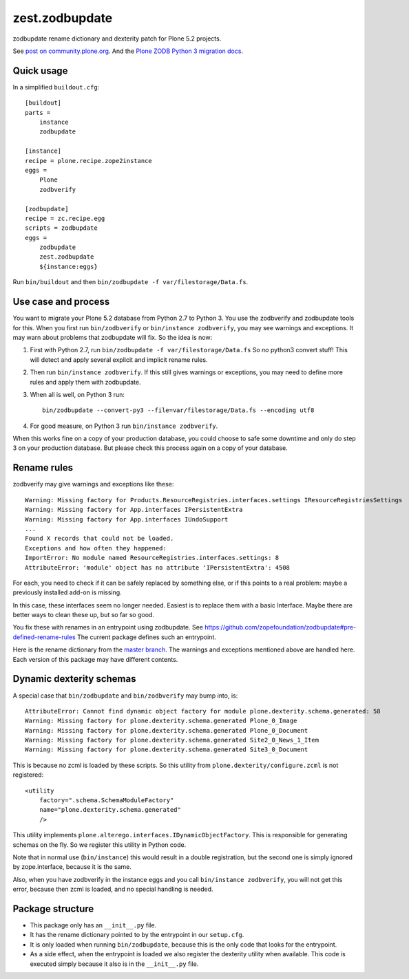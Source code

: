 zest.zodbupdate
===============

zodbupdate rename dictionary and dexterity patch for Plone 5.2 projects.

See `post on community.plone.org <https://community.plone.org/t/zodbverify-porting-plone-with-zopedb-to-python3/8806/13>`_.
And the `Plone ZODB Python 3 migration docs <https://docs.plone.org/manage/upgrading/version_specific_migration/upgrade_zodb_to_python3.html>`_.


Quick usage
-----------

In a simplified ``buildout.cfg``::

    [buildout]
    parts =
        instance
        zodbupdate

    [instance]
    recipe = plone.recipe.zope2instance
    eggs =
        Plone
        zodbverify

    [zodbupdate]
    recipe = zc.recipe.egg
    scripts = zodbupdate
    eggs =
        zodbupdate
        zest.zodbupdate
        ${instance:eggs}

Run ``bin/buildout`` and then ``bin/zodbupdate -f var/filestorage/Data.fs``.


Use case and process
--------------------

You want to migrate your Plone 5.2 database from Python 2.7 to Python 3.
You use the zodbverify and zodbupdate tools for this.
When you first run ``bin/zodbverify`` or ``bin/instance zodbverify``, you may see warnings and exceptions.
It may warn about problems that zodbupdate will fix.
So the idea is now:

1. First with Python 2.7, run ``bin/zodbupdate -f var/filestorage/Data.fs``
   So *no* python3 convert stuff!
   This will detect and apply several explicit and implicit rename rules.

2. Then run ``bin/instance zodbverify``.
   If this still gives warnings or exceptions,
   you may need to define more rules and apply them with zodbupdate.

3. When all is well, on Python 3 run::

     bin/zodbupdate --convert-py3 --file=var/filestorage/Data.fs --encoding utf8

4. For good measure, on Python 3 run ``bin/instance zodbverify``.

When this works fine on a copy of your production database,
you could choose to safe some downtime and only do step 3 on your production database.
But please check this process again on a copy of your database.


Rename rules
------------

zodbverify may give warnings and exceptions like these::

    Warning: Missing factory for Products.ResourceRegistries.interfaces.settings IResourceRegistriesSettings
    Warning: Missing factory for App.interfaces IPersistentExtra
    Warning: Missing factory for App.interfaces IUndoSupport
    ...
    Found X records that could not be loaded.
    Exceptions and how often they happened:
    ImportError: No module named ResourceRegistries.interfaces.settings: 8
    AttributeError: 'module' object has no attribute 'IPersistentExtra': 4508

For each, you need to check if it can be safely replaced by something else,
or if this points to a real problem: maybe a previously installed add-on is missing.

In this case, these interfaces seem no longer needed.
Easiest is to replace them with a basic Interface.
Maybe there are better ways to clean these up, but so far so good.

You fix these with renames in an entrypoint using zodbupdate.
See https://github.com/zopefoundation/zodbupdate#pre-defined-rename-rules
The current package defines such an entrypoint.

Here is the rename dictionary from the `master branch <https://github.com/zestsoftware/zest.zodbupdate/blob/master/src/zest/zodbupdate/renames.py>`_.
The warnings and exceptions mentioned above are handled here.
Each version of this package may have different contents.


Dynamic dexterity schemas
-------------------------

A special case that ``bin/zodbupdate`` and ``bin/zodbverify`` may bump into, is::

    AttributeError: Cannot find dynamic object factory for module plone.dexterity.schema.generated: 58
    Warning: Missing factory for plone.dexterity.schema.generated Plone_0_Image
    Warning: Missing factory for plone.dexterity.schema.generated Plone_0_Document
    Warning: Missing factory for plone.dexterity.schema.generated Site2_0_News_1_Item
    Warning: Missing factory for plone.dexterity.schema.generated Site3_0_Document

This is because no zcml is loaded by these scripts.
So this utility from ``plone.dexterity/configure.zcml`` is not registered::

    <utility
        factory=".schema.SchemaModuleFactory"
        name="plone.dexterity.schema.generated"
        />

This utility implements ``plone.alterego.interfaces.IDynamicObjectFactory``.
This is responsible for generating schemas on the fly.
So we register this utility in Python code.

Note that in normal use (``bin/instance``) this would result in a double registration,
but the second one is simply ignored by zope.interface, because it is the same.

Also, when you have zodbverify in the instance eggs and you call ``bin/instance zodbverify``,
you will not get this error, because then zcml is loaded, and no special handling is needed.


Package structure
-----------------

- This package only has an ``__init__.py`` file.
- It has the rename dictionary pointed to by the entrypoint in our ``setup.cfg``.
- It is only loaded when running ``bin/zodbupdate``, because this is the only code that looks for the entrypoint.
- As a side effect, when the entrypoint is loaded we also register the dexterity utility when available.
  This code is executed simply because it also is in the ``__init__.py`` file.
